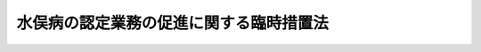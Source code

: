.. _S53HO104:

========================================
水俣病の認定業務の促進に関する臨時措置法
========================================

.. raw:: html
    
    
    <b>水俣病の認定業務の促進に関する臨時措置法<br>
    （昭和五十三年十一月十五日法律第百四号）</b><br><br><div align="right">最終改正：平成二一年七月一五日法律第八一号</div><br><p>
    </p><div class="arttitle"><a name="1000000000000000000000000000000000000000000000000100000000000000000000000000000">（目的）</a>
    </div><div class="item"><b>第一条</b>
    <a name="1000000000000000000000000000000000000000000000000100000000001000000000000000000"></a>
    　この法律は、水俣病にかかつた者の迅速かつ公正確実な救済のため、旧公害に係る健康被害の救済に関する特別措置法（昭和四十四年法律第九十号。以下「旧救済法」という。）又は<a href="/cgi-bin/idxrefer.cgi?H_FILE=%8f%ba%8e%6c%94%aa%96%40%88%ea%88%ea%88%ea&amp;REF_NAME=%8c%f6%8a%51%8c%92%8d%4e%94%ed%8a%51%82%cc%95%e2%8f%9e%93%99%82%c9%8a%d6%82%b7%82%e9%96%40%97%a5&amp;ANCHOR_F=&amp;ANCHOR_T=" target="inyo">公害健康被害の補償等に関する法律</a>
    （昭和四十八年法律第百十一号。以下「補償法」という。）による水俣病に係る認定等の申請をした者で認定等に関する処分を受けていないものについて認定等に関する処分を行う機関の特例を臨時に設けることにより、水俣病に係る認定に関する業務の促進を図ることを目的とする。
    </div>
    
    <p>
    </p><div class="arttitle"><a name="1000000000000000000000000000000000000000000000000200000000000000000000000000000">（認定等に関する処分を行う機関の特例）</a>
    </div><div class="item"><b>第二条</b>
    <a name="1000000000000000000000000000000000000000000000000200000000001000000000000000000"></a>
    　旧救済法又は<a href="/cgi-bin/idxrefer.cgi?H_FILE=%8f%ba%8e%6c%94%aa%96%40%88%ea%88%ea%88%ea&amp;REF_NAME=%95%e2%8f%9e%96%40&amp;ANCHOR_F=&amp;ANCHOR_T=" target="inyo">補償法</a>
    による水俣病に係る認定又は決定の申請（以下「認定等の申請」という。）をした者で次の各号に掲げるものは、環境大臣に対して、当該認定等の申請が、旧救済法によるものである場合にあつては当該認定等の申請に係る水俣病が旧救済法第二条第一項の規定により定められた指定地域に係る水質の汚濁の影響によるものである旨の認定を、<a href="/cgi-bin/idxrefer.cgi?H_FILE=%8f%ba%8e%6c%94%aa%96%40%88%ea%88%ea%88%ea&amp;REF_NAME=%95%e2%8f%9e%96%40&amp;ANCHOR_F=&amp;ANCHOR_T=" target="inyo">補償法</a>
    によるものである場合にあつては当該認定等の申請に係る水俣病が<a href="/cgi-bin/idxrefer.cgi?H_FILE=%8f%ba%8e%6c%94%aa%96%40%88%ea%88%ea%88%ea&amp;REF_NAME=%95%e2%8f%9e%96%40%91%e6%93%f1%8f%f0%91%e6%93%f1%8d%80&amp;ANCHOR_F=1000000000000000000000000000000000000000000000000200000000002000000000000000000&amp;ANCHOR_T=1000000000000000000000000000000000000000000000000200000000002000000000000000000#1000000000000000000000000000000000000000000000000200000000002000000000000000000" target="inyo">補償法第二条第二項</a>
    の規定により定められた第二種地域に係る水質の汚濁の影響によるものである旨の認定を、それぞれ、<a href="/cgi-bin/idxrefer.cgi?H_FILE=%95%bd%93%f1%88%ea%96%40%94%aa%88%ea&amp;REF_NAME=%90%85%96%93%95%61%94%ed%8a%51%8e%d2%82%cc%8b%7e%8d%cf%8b%79%82%d1%90%85%96%93%95%61%96%e2%91%e8%82%cc%89%f0%8c%88%82%c9%8a%d6%82%b7%82%e9%93%c1%95%ca%91%5b%92%75%96%40&amp;ANCHOR_F=&amp;ANCHOR_T=" target="inyo">水俣病被害者の救済及び水俣病問題の解決に関する特別措置法</a>
    （平成二十一年法律第八十一号）附則<a href="/cgi-bin/idxrefer.cgi?H_FILE=%95%bd%93%f1%88%ea%96%40%94%aa%88%ea&amp;REF_NAME=%91%e6%93%f1%8f%f0&amp;ANCHOR_F=5000000000000000000000000000000000000000000000000000000000000000000000000000000&amp;ANCHOR_T=5000000000000000000000000000000000000000000000000000000000000000000000000000000#5000000000000000000000000000000000000000000000000000000000000000000000000000000" target="inyo">第二条</a>
    の規定の施行の日から当分の間、申請することができる。ただし、当該認定等の申請が、旧救済法によるものである場合にあつては当該認定等の申請について、<a href="/cgi-bin/idxrefer.cgi?H_FILE=%8f%ba%8e%6c%94%aa%96%40%88%ea%88%ea%88%ea&amp;REF_NAME=%95%e2%8f%9e%96%40&amp;ANCHOR_F=&amp;ANCHOR_T=" target="inyo">補償法</a>
    附則<a href="/cgi-bin/idxrefer.cgi?H_FILE=%8f%ba%8e%6c%94%aa%96%40%88%ea%88%ea%88%ea&amp;REF_NAME=%91%e6%8e%6c%8f%f0&amp;ANCHOR_F=5000000000000000000000000000000000000000000000000000000000000000000000000000000&amp;ANCHOR_T=5000000000000000000000000000000000000000000000000000000000000000000000000000000#5000000000000000000000000000000000000000000000000000000000000000000000000000000" target="inyo">第四条</a>
    の規定により旧救済法<a href="/cgi-bin/idxrefer.cgi?H_FILE=%8f%ba%8e%6c%94%aa%96%40%88%ea%88%ea%88%ea&amp;REF_NAME=%91%e6%8e%4f%8f%f0%91%e6%88%ea%8d%80&amp;ANCHOR_F=5000000000000000000000000000000000000000000000000000000000000000000000000000000&amp;ANCHOR_T=5000000000000000000000000000000000000000000000000000000000000000000000000000000#5000000000000000000000000000000000000000000000000000000000000000000000000000000" target="inyo">第三条第一項</a>
    の規定の例による公害被害者認定審査会の意見が、<a href="/cgi-bin/idxrefer.cgi?H_FILE=%8f%ba%8e%6c%94%aa%96%40%88%ea%88%ea%88%ea&amp;REF_NAME=%95%e2%8f%9e%96%40&amp;ANCHOR_F=&amp;ANCHOR_T=" target="inyo">補償法</a>
    によるものである場合にあつては当該認定等の申請について、<a href="/cgi-bin/idxrefer.cgi?H_FILE=%8f%ba%8e%6c%94%aa%96%40%88%ea%88%ea%88%ea&amp;REF_NAME=%95%e2%8f%9e%96%40%91%e6%8e%6c%8f%f0%91%e6%93%f1%8d%80&amp;ANCHOR_F=1000000000000000000000000000000000000000000000000400000000002000000000000000000&amp;ANCHOR_T=1000000000000000000000000000000000000000000000000400000000002000000000000000000#1000000000000000000000000000000000000000000000000400000000002000000000000000000" target="inyo">補償法第四条第二項</a>
    後段において準用する<a href="/cgi-bin/idxrefer.cgi?H_FILE=%8f%ba%8e%6c%94%aa%96%40%88%ea%88%ea%88%ea&amp;REF_NAME=%93%af%8f%f0%91%e6%88%ea%8d%80&amp;ANCHOR_F=1000000000000000000000000000000000000000000000000400000000001000000000000000000&amp;ANCHOR_T=1000000000000000000000000000000000000000000000000400000000001000000000000000000#1000000000000000000000000000000000000000000000000400000000001000000000000000000" target="inyo">同条第一項</a>
    後段の規定による公害健康被害認定審査会の意見が、それぞれ、県知事又は市の長（以下「県知事等」という。）に既に示されている場合は、この限りでない。
    <div class="number"><b><a name="1000000000000000000000000000000000000000000000000200000000001000000001000000000">一</a>
    </b>
    　<a href="/cgi-bin/idxrefer.cgi?H_FILE=%8f%ba%8e%6c%94%aa%96%40%88%ea%88%ea%88%ea&amp;REF_NAME=%95%e2%8f%9e%96%40&amp;ANCHOR_F=&amp;ANCHOR_T=" target="inyo">補償法</a>
    の施行の際旧救済法<a href="/cgi-bin/idxrefer.cgi?H_FILE=%8f%ba%8e%6c%94%aa%96%40%88%ea%88%ea%88%ea&amp;REF_NAME=%91%e6%8e%4f%8f%f0%91%e6%88%ea%8d%80&amp;ANCHOR_F=1000000000000000000000000000000000000000000000000300000000001000000000000000000&amp;ANCHOR_T=1000000000000000000000000000000000000000000000000300000000001000000000000000000#1000000000000000000000000000000000000000000000000300000000001000000000000000000" target="inyo">第三条第一項</a>
    の水俣病に係る認定の申請をしていた者で<a href="/cgi-bin/idxrefer.cgi?H_FILE=%8f%ba%8e%6c%94%aa%96%40%88%ea%88%ea%88%ea&amp;REF_NAME=%95%e2%8f%9e%96%40&amp;ANCHOR_F=&amp;ANCHOR_T=" target="inyo">補償法</a>
    附則<a href="/cgi-bin/idxrefer.cgi?H_FILE=%8f%ba%8e%6c%94%aa%96%40%88%ea%88%ea%88%ea&amp;REF_NAME=%91%e6%8f%5c%93%f1%8f%f0&amp;ANCHOR_F=5000000000000000000000000000000000000000000000000000000000000000000000000000000&amp;ANCHOR_T=5000000000000000000000000000000000000000000000000000000000000000000000000000000#5000000000000000000000000000000000000000000000000000000000000000000000000000000" target="inyo">第十二条</a>
    の規定により旧救済法<a href="/cgi-bin/idxrefer.cgi?H_FILE=%8f%ba%8e%6c%94%aa%96%40%88%ea%88%ea%88%ea&amp;REF_NAME=%91%e6%8e%4f%8f%f0%91%e6%88%ea%8d%80&amp;ANCHOR_F=5000000000000000000000000000000000000000000000000000000000000000000000000000000&amp;ANCHOR_T=5000000000000000000000000000000000000000000000000000000000000000000000000000000#5000000000000000000000000000000000000000000000000000000000000000000000000000000" target="inyo">第三条第一項</a>
    の規定の例による認定に関する処分を受けていないもの
    </div>
    <div class="number"><b><a name="1000000000000000000000000000000000000000000000000200000000001000000002000000000">二</a>
    </b>
    　<a href="/cgi-bin/idxrefer.cgi?H_FILE=%8f%ba%8e%6c%94%aa%96%40%88%ea%88%ea%88%ea&amp;REF_NAME=%95%e2%8f%9e%96%40%91%e6%8e%6c%8f%f0%91%e6%93%f1%8d%80&amp;ANCHOR_F=1000000000000000000000000000000000000000000000000400000000002000000000000000000&amp;ANCHOR_T=1000000000000000000000000000000000000000000000000400000000002000000000000000000#1000000000000000000000000000000000000000000000000400000000002000000000000000000" target="inyo">補償法第四条第二項</a>
    の水俣病に係る認定の申請をした者で<a href="/cgi-bin/idxrefer.cgi?H_FILE=%8f%ba%8e%6c%94%aa%96%40%88%ea%88%ea%88%ea&amp;REF_NAME=%93%af%8d%80&amp;ANCHOR_F=1000000000000000000000000000000000000000000000000400000000002000000000000000000&amp;ANCHOR_T=1000000000000000000000000000000000000000000000000400000000002000000000000000000#1000000000000000000000000000000000000000000000000400000000002000000000000000000" target="inyo">同項</a>
    の認定に関する処分を受けていないもの
    </div>
    <div class="number"><b><a name="1000000000000000000000000000000000000000000000000200000000001000000003000000000">三</a>
    </b>
    　前号に掲げる者（この項の規定による申請をした者を除く。）が死亡した場合（水俣病の認定業務の促進に関する臨時措置法の一部を改正する法律（昭和六十二年法律第八十二号）の施行前に死亡した場合を含む。）においてその死亡した者に係る<a href="/cgi-bin/idxrefer.cgi?H_FILE=%8f%ba%8e%6c%94%aa%96%40%88%ea%88%ea%88%ea&amp;REF_NAME=%95%e2%8f%9e%96%40%91%e6%8c%dc%8f%f0%91%e6%88%ea%8d%80&amp;ANCHOR_F=1000000000000000000000000000000000000000000000000500000000001000000000000000000&amp;ANCHOR_T=1000000000000000000000000000000000000000000000000500000000001000000000000000000#1000000000000000000000000000000000000000000000000500000000001000000000000000000" target="inyo">補償法第五条第一項</a>
    の水俣病に係る決定の申請をした者で<a href="/cgi-bin/idxrefer.cgi?H_FILE=%8f%ba%8e%6c%94%aa%96%40%88%ea%88%ea%88%ea&amp;REF_NAME=%93%af%8d%80&amp;ANCHOR_F=1000000000000000000000000000000000000000000000000500000000001000000000000000000&amp;ANCHOR_T=1000000000000000000000000000000000000000000000000500000000001000000000000000000#1000000000000000000000000000000000000000000000000500000000001000000000000000000" target="inyo">同項</a>
    の決定に関する処分を受けていないもの
    </div>
    </div>
    <div class="item"><b><a name="1000000000000000000000000000000000000000000000000200000000002000000000000000000">２</a>
    </b>
    　環境大臣は、前項の規定による申請を受けた場合には、当該申請者が、同項第一号に掲げる者である場合にあつては当該旧救済法第三条第一項の認定の申請を受けた県知事等に、前項第二号に掲げる者である場合にあつては当該<a href="/cgi-bin/idxrefer.cgi?H_FILE=%8f%ba%8e%6c%94%aa%96%40%88%ea%88%ea%88%ea&amp;REF_NAME=%95%e2%8f%9e%96%40%91%e6%8e%6c%8f%f0%91%e6%93%f1%8d%80&amp;ANCHOR_F=1000000000000000000000000000000000000000000000000400000000002000000000000000000&amp;ANCHOR_T=1000000000000000000000000000000000000000000000000400000000002000000000000000000#1000000000000000000000000000000000000000000000000400000000002000000000000000000" target="inyo">補償法第四条第二項</a>
    の認定の申請を受けた県知事等に、前項第三号に掲げる者である場合にあつては当該<a href="/cgi-bin/idxrefer.cgi?H_FILE=%8f%ba%8e%6c%94%aa%96%40%88%ea%88%ea%88%ea&amp;REF_NAME=%95%e2%8f%9e%96%40%91%e6%8c%dc%8f%f0%91%e6%88%ea%8d%80&amp;ANCHOR_F=1000000000000000000000000000000000000000000000000500000000001000000000000000000&amp;ANCHOR_T=1000000000000000000000000000000000000000000000000500000000001000000000000000000#1000000000000000000000000000000000000000000000000500000000001000000000000000000" target="inyo">補償法第五条第一項</a>
    の決定の申請を受けた県知事等に、それぞれ、自ら前項の認定に関する処分を行う旨の通知をした上で、審議会等（<a href="/cgi-bin/idxrefer.cgi?H_FILE=%8f%ba%93%f1%8e%4f%96%40%88%ea%93%f1%81%5a&amp;REF_NAME=%8d%91%89%c6%8d%73%90%ad%91%67%90%44%96%40&amp;ANCHOR_F=&amp;ANCHOR_T=" target="inyo">国家行政組織法</a>
    （昭和二十三年法律第百二十号）<a href="/cgi-bin/idxrefer.cgi?H_FILE=%8f%ba%93%f1%8e%4f%96%40%88%ea%93%f1%81%5a&amp;REF_NAME=%91%e6%94%aa%8f%f0&amp;ANCHOR_F=1000000000000000000000000000000000000000000000000800000000000000000000000000000&amp;ANCHOR_T=1000000000000000000000000000000000000000000000000800000000000000000000000000000#1000000000000000000000000000000000000000000000000800000000000000000000000000000" target="inyo">第八条</a>
    に規定する機関をいう。）で政令で定めるものの意見を聴いて、当該申請者（同項第三号に掲げる者にあつては、当該申請に係る死亡者）について同項の認定に関する処分を行う。
    </div>
    <div class="item"><b><a name="1000000000000000000000000000000000000000000000000200000000003000000000000000000">３</a>
    </b>
    　県知事等は、前項の通知を受けた後においては、当該通知に係る申請者が、第一項第一号に掲げる者である場合にあつては<a href="/cgi-bin/idxrefer.cgi?H_FILE=%8f%ba%8e%6c%94%aa%96%40%88%ea%88%ea%88%ea&amp;REF_NAME=%95%e2%8f%9e%96%40&amp;ANCHOR_F=&amp;ANCHOR_T=" target="inyo">補償法</a>
    附則<a href="/cgi-bin/idxrefer.cgi?H_FILE=%8f%ba%8e%6c%94%aa%96%40%88%ea%88%ea%88%ea&amp;REF_NAME=%91%e6%8e%6c%8f%f0&amp;ANCHOR_F=5000000000000000000000000000000000000000000000000000000000000000000000000000000&amp;ANCHOR_T=5000000000000000000000000000000000000000000000000000000000000000000000000000000#5000000000000000000000000000000000000000000000000000000000000000000000000000000" target="inyo">第四条</a>
    の規定により旧救済法<a href="/cgi-bin/idxrefer.cgi?H_FILE=%8f%ba%8e%6c%94%aa%96%40%88%ea%88%ea%88%ea&amp;REF_NAME=%91%e6%8e%4f%8f%f0%91%e6%88%ea%8d%80&amp;ANCHOR_F=5000000000000000000000000000000000000000000000000000000000000000000000000000000&amp;ANCHOR_T=5000000000000000000000000000000000000000000000000000000000000000000000000000000#5000000000000000000000000000000000000000000000000000000000000000000000000000000" target="inyo">第三条第一項</a>
    の規定の例による認定に関する処分を、第一項第二号に掲げる者である場合にあつては<a href="/cgi-bin/idxrefer.cgi?H_FILE=%8f%ba%8e%6c%94%aa%96%40%88%ea%88%ea%88%ea&amp;REF_NAME=%95%e2%8f%9e%96%40%91%e6%8e%6c%8f%f0%91%e6%93%f1%8d%80&amp;ANCHOR_F=1000000000000000000000000000000000000000000000000400000000002000000000000000000&amp;ANCHOR_T=1000000000000000000000000000000000000000000000000400000000002000000000000000000#1000000000000000000000000000000000000000000000000400000000002000000000000000000" target="inyo">補償法第四条第二項</a>
    の規定による認定に関する処分を、第一項第三号に掲げる者である場合にあつては<a href="/cgi-bin/idxrefer.cgi?H_FILE=%8f%ba%8e%6c%94%aa%96%40%88%ea%88%ea%88%ea&amp;REF_NAME=%95%e2%8f%9e%96%40%91%e6%8c%dc%8f%f0%91%e6%88%ea%8d%80&amp;ANCHOR_F=1000000000000000000000000000000000000000000000000500000000001000000000000000000&amp;ANCHOR_T=1000000000000000000000000000000000000000000000000500000000001000000000000000000#1000000000000000000000000000000000000000000000000500000000001000000000000000000" target="inyo">補償法第五条第一項</a>
    の規定による決定に関する処分を、それぞれ、当該申請者について行うことができない。
    </div>
    <div class="item"><b><a name="1000000000000000000000000000000000000000000000000200000000004000000000000000000">４</a>
    </b>
    　県知事等は、第二項の通知を受けた場合において、同項の規定による認定に関する処分を行うために必要な資料があるときは、直ちに、これらの資料を環境大臣に送付しなければならない。
    </div>
    <div class="item"><b><a name="1000000000000000000000000000000000000000000000000200000000005000000000000000000">５</a>
    </b>
    　環境大臣は、第二項の規定による認定に関する処分を行う場合において、必要な資料の提出を県知事等に求めることができる。
    </div>
    
    <p>
    </p><div class="item"><b><a name="1000000000000000000000000000000000000000000000000300000000000000000000000000000">第三条</a>
    </b>
    <a name="1000000000000000000000000000000000000000000000000300000000001000000000000000000"></a>
    　前条第一項第一号に掲げる者（同項の規定による申請をした者を除く。）が死亡した場合（この法律の施行前に死亡した場合を含む。）においては、同項中「申請（以下「認定等の申請」という。）をした者」とあるのは「申請（以下「認定等の申請」という。）をした者の遺族等」と、同項第一号中「受けていないもの」とあるのは「受けていないものが死亡した場合においてその死亡した者の<a href="/cgi-bin/idxrefer.cgi?H_FILE=%8f%ba%8e%6c%94%aa%96%40%88%ea%88%ea%88%ea&amp;REF_NAME=%95%e2%8f%9e%96%40%91%e6%8e%4f%8f%5c%8f%f0%91%e6%88%ea%8d%80&amp;ANCHOR_F=1000000000000000000000000000000000000000000000003000000000001000000000000000000&amp;ANCHOR_T=1000000000000000000000000000000000000000000000003000000000001000000000000000000#1000000000000000000000000000000000000000000000003000000000001000000000000000000" target="inyo">補償法第三十条第一項</a>
    に規定する遺族若しくは<a href="/cgi-bin/idxrefer.cgi?H_FILE=%8f%ba%8e%6c%94%aa%96%40%88%ea%88%ea%88%ea&amp;REF_NAME=%95%e2%8f%9e%96%40%91%e6%8e%4f%8f%5c%8c%dc%8f%f0%91%e6%88%ea%8d%80&amp;ANCHOR_F=1000000000000000000000000000000000000000000000003500000000001000000000000000000&amp;ANCHOR_T=1000000000000000000000000000000000000000000000003500000000001000000000000000000#1000000000000000000000000000000000000000000000003500000000001000000000000000000" target="inyo">補償法第三十五条第一項</a>
    各号に掲げる者又はその死亡した者について葬祭を行う者」と、<a href="/cgi-bin/idxrefer.cgi?H_FILE=%8f%ba%8e%6c%94%aa%96%40%88%ea%88%ea%88%ea&amp;REF_NAME=%93%af%8f%f0%91%e6%93%f1%8d%80&amp;ANCHOR_F=1000000000000000000000000000000000000000000000003500000000002000000000000000000&amp;ANCHOR_T=1000000000000000000000000000000000000000000000003500000000002000000000000000000#1000000000000000000000000000000000000000000000003500000000002000000000000000000" target="inyo">同条第二項</a>
    中「当該旧救済法<a href="/cgi-bin/idxrefer.cgi?H_FILE=%8f%ba%8e%6c%94%aa%96%40%88%ea%88%ea%88%ea&amp;REF_NAME=%91%e6%8e%4f%8f%f0%91%e6%88%ea%8d%80&amp;ANCHOR_F=1000000000000000000000000000000000000000000000000300000000001000000000000000000&amp;ANCHOR_T=1000000000000000000000000000000000000000000000000300000000001000000000000000000#1000000000000000000000000000000000000000000000000300000000001000000000000000000" target="inyo">第三条第一項</a>
    の認定の申請」とあるのは「当該申請に係る死亡者に係る旧救済法<a href="/cgi-bin/idxrefer.cgi?H_FILE=%8f%ba%8e%6c%94%aa%96%40%88%ea%88%ea%88%ea&amp;REF_NAME=%91%e6%8e%4f%8f%f0%91%e6%88%ea%8d%80&amp;ANCHOR_F=1000000000000000000000000000000000000000000000000300000000001000000000000000000&amp;ANCHOR_T=1000000000000000000000000000000000000000000000000300000000001000000000000000000#1000000000000000000000000000000000000000000000000300000000001000000000000000000" target="inyo">第三条第一項</a>
    の認定の申請」と、「<a href="/cgi-bin/idxrefer.cgi?H_FILE=%8f%ba%8e%6c%94%aa%96%40%88%ea%88%ea%88%ea&amp;REF_NAME=%93%af%8d%80%91%e6%8e%4f%8d%86&amp;ANCHOR_F=1000000000000000000000000000000000000000000000000300000000001000000003000000000&amp;ANCHOR_T=1000000000000000000000000000000000000000000000000300000000001000000003000000000#1000000000000000000000000000000000000000000000000300000000001000000003000000000" target="inyo">同項第三号</a>
    に掲げる者」とあるのは「<a href="/cgi-bin/idxrefer.cgi?H_FILE=%8f%ba%8e%6c%94%aa%96%40%88%ea%88%ea%88%ea&amp;REF_NAME=%93%af%8d%80%91%e6%88%ea%8d%86&amp;ANCHOR_F=1000000000000000000000000000000000000000000000000300000000001000000001000000000&amp;ANCHOR_T=1000000000000000000000000000000000000000000000000300000000001000000001000000000#1000000000000000000000000000000000000000000000000300000000001000000001000000000" target="inyo">同項第一号</a>
    及び<a href="/cgi-bin/idxrefer.cgi?H_FILE=%8f%ba%8e%6c%94%aa%96%40%88%ea%88%ea%88%ea&amp;REF_NAME=%91%e6%8e%4f%8d%86&amp;ANCHOR_F=1000000000000000000000000000000000000000000000000300000000001000000003000000000&amp;ANCHOR_T=1000000000000000000000000000000000000000000000000300000000001000000003000000000#1000000000000000000000000000000000000000000000000300000000001000000003000000000" target="inyo">第三号</a>
    に掲げる者」と、<a href="/cgi-bin/idxrefer.cgi?H_FILE=%8f%ba%8e%6c%94%aa%96%40%88%ea%88%ea%88%ea&amp;REF_NAME=%93%af%8f%f0%91%e6%8e%4f%8d%80&amp;ANCHOR_F=1000000000000000000000000000000000000000000000000300000000003000000000000000000&amp;ANCHOR_T=1000000000000000000000000000000000000000000000000300000000003000000000000000000#1000000000000000000000000000000000000000000000000300000000003000000000000000000" target="inyo">同条第三項</a>
    中「当該申請者」とあるのは「当該申請に係る死亡者」と読み替えて、これらの規定を適用する。
    </div>
    
    <p>
    </p><div class="arttitle"><a name="1000000000000000000000000000000000000000000000000400000000000000000000000000000">（認定審査の促進）</a>
    </div><div class="item"><b>第四条</b>
    <a name="1000000000000000000000000000000000000000000000000400000000001000000000000000000"></a>
    　県知事等は、認定等の申請をした者で第二条第一項各号に掲げるものの迅速かつ公正確実な救済のため特に必要があると認めるときは、環境大臣と協議の上、環境大臣に対して、当該認定等の申請に係る事案を移送することができる。
    </div>
    <div class="item"><b><a name="1000000000000000000000000000000000000000000000000400000000002000000000000000000">２</a>
    </b>
    　県知事等は、前項の規定により事案を移送しようとするときは、当該移送に係る認定等の申請をした者の同意を得なければならない。
    </div>
    <div class="item"><b><a name="1000000000000000000000000000000000000000000000000400000000003000000000000000000">３</a>
    </b>
    　第一項の規定により事案が移送されたときは、当該移送に係る認定等の申請をした者は、第二条第一項の規定に基づき環境大臣に対して申請を行つたものとみなす。
    </div>
    
    <p>
    </p><div class="arttitle"><a name="1000000000000000000000000000000000000000000000000500000000000000000000000000000">（認定の効力）</a>
    </div><div class="item"><b>第五条</b>
    <a name="1000000000000000000000000000000000000000000000000500000000001000000000000000000"></a>
    　第二条第二項の規定による認定を受けた者は、政令で定めるところにより、<a href="/cgi-bin/idxrefer.cgi?H_FILE=%8f%ba%8e%6c%94%aa%96%40%88%ea%88%ea%88%ea&amp;REF_NAME=%95%e2%8f%9e%96%40&amp;ANCHOR_F=&amp;ANCHOR_T=" target="inyo">補償法</a>
    による認定を受けた者とみなす。
    </div>
    <div class="item"><b><a name="1000000000000000000000000000000000000000000000000500000000002000000000000000000">２</a>
    </b>
    　前項の規定により<a href="/cgi-bin/idxrefer.cgi?H_FILE=%8f%ba%8e%6c%94%aa%96%40%88%ea%88%ea%88%ea&amp;REF_NAME=%95%e2%8f%9e%96%40&amp;ANCHOR_F=&amp;ANCHOR_T=" target="inyo">補償法</a>
    による認定を受けた者とみなされる者の水俣病に係る<a href="/cgi-bin/idxrefer.cgi?H_FILE=%8f%ba%8e%6c%94%aa%96%40%88%ea%88%ea%88%ea&amp;REF_NAME=%95%e2%8f%9e%96%40%91%e6%8e%b5%8f%f0%91%e6%88%ea%8d%80&amp;ANCHOR_F=1000000000000000000000000000000000000000000000000700000000001000000000000000000&amp;ANCHOR_T=1000000000000000000000000000000000000000000000000700000000001000000000000000000#1000000000000000000000000000000000000000000000000700000000001000000000000000000" target="inyo">補償法第七条第一項</a>
    の規定による認定の有効期間の始期は、次の各号に掲げる区分に応じて当該各号に定める日とする。
    <div class="number"><b><a name="1000000000000000000000000000000000000000000000000500000000002000000001000000000">一</a>
    </b>
    　当該認定に係る申請者が第二条第一項第一号に掲げる者である場合　<a href="/cgi-bin/idxrefer.cgi?H_FILE=%8f%ba%8e%6c%94%aa%96%40%88%ea%88%ea%88%ea&amp;REF_NAME=%95%e2%8f%9e%96%40&amp;ANCHOR_F=&amp;ANCHOR_T=" target="inyo">補償法</a>
    の施行の日
    </div>
    <div class="number"><b><a name="1000000000000000000000000000000000000000000000000500000000002000000002000000000">二</a>
    </b>
    　当該認定に係る申請者が第二条第一項第二号に掲げる者である場合　当該<a href="/cgi-bin/idxrefer.cgi?H_FILE=%8f%ba%8e%6c%94%aa%96%40%88%ea%88%ea%88%ea&amp;REF_NAME=%95%e2%8f%9e%96%40%91%e6%8e%6c%8f%f0%91%e6%93%f1%8d%80&amp;ANCHOR_F=1000000000000000000000000000000000000000000000000400000000002000000000000000000&amp;ANCHOR_T=1000000000000000000000000000000000000000000000000400000000002000000000000000000#1000000000000000000000000000000000000000000000000400000000002000000000000000000" target="inyo">補償法第四条第二項</a>
    の認定の申請のあつた日
    </div>
    <div class="number"><b><a name="1000000000000000000000000000000000000000000000000500000000002000000003000000000">三</a>
    </b>
    　当該認定に係る申請者が第二条第一項第三号に掲げる者である場合　当該<a href="/cgi-bin/idxrefer.cgi?H_FILE=%8f%ba%8e%6c%94%aa%96%40%88%ea%88%ea%88%ea&amp;REF_NAME=%95%e2%8f%9e%96%40%91%e6%8c%dc%8f%f0%91%e6%88%ea%8d%80&amp;ANCHOR_F=1000000000000000000000000000000000000000000000000500000000001000000000000000000&amp;ANCHOR_T=1000000000000000000000000000000000000000000000000500000000001000000000000000000#1000000000000000000000000000000000000000000000000500000000001000000000000000000" target="inyo">補償法第五条第一項</a>
    の決定の申請に係る<a href="/cgi-bin/idxrefer.cgi?H_FILE=%8f%ba%8e%6c%94%aa%96%40%88%ea%88%ea%88%ea&amp;REF_NAME=%95%e2%8f%9e%96%40%91%e6%8e%6c%8f%f0%91%e6%93%f1%8d%80&amp;ANCHOR_F=1000000000000000000000000000000000000000000000000400000000002000000000000000000&amp;ANCHOR_T=1000000000000000000000000000000000000000000000000400000000002000000000000000000#1000000000000000000000000000000000000000000000000400000000002000000000000000000" target="inyo">補償法第四条第二項</a>
    の認定の申請のあつた日
    </div>
    </div>
    <div class="item"><b><a name="1000000000000000000000000000000000000000000000000500000000003000000000000000000">３</a>
    </b>
    　<a href="/cgi-bin/idxrefer.cgi?H_FILE=%8f%ba%8e%6c%94%aa%96%40%88%ea%88%ea%88%ea&amp;REF_NAME=%95%e2%8f%9e%96%40&amp;ANCHOR_F=&amp;ANCHOR_T=" target="inyo">補償法</a>
    附則<a href="/cgi-bin/idxrefer.cgi?H_FILE=%8f%ba%8e%6c%94%aa%96%40%88%ea%88%ea%88%ea&amp;REF_NAME=%91%e6%98%5a%8f%f0&amp;ANCHOR_F=5000000000000000000000000000000000000000000000000000000000000000000000000000000&amp;ANCHOR_T=5000000000000000000000000000000000000000000000000000000000000000000000000000000#5000000000000000000000000000000000000000000000000000000000000000000000000000000" target="inyo">第六条</a>
    の規定の適用については、第二条第一項第一号に掲げる者で同条第二項の規定による認定を受けたものは、<a href="/cgi-bin/idxrefer.cgi?H_FILE=%8f%ba%8e%6c%94%aa%96%40%88%ea%88%ea%88%ea&amp;REF_NAME=%95%e2%8f%9e%96%40&amp;ANCHOR_F=&amp;ANCHOR_T=" target="inyo">補償法</a>
    附則<a href="/cgi-bin/idxrefer.cgi?H_FILE=%8f%ba%8e%6c%94%aa%96%40%88%ea%88%ea%88%ea&amp;REF_NAME=%91%e6%8e%6c%8f%f0&amp;ANCHOR_F=5000000000000000000000000000000000000000000000000000000000000000000000000000000&amp;ANCHOR_T=5000000000000000000000000000000000000000000000000000000000000000000000000000000#5000000000000000000000000000000000000000000000000000000000000000000000000000000" target="inyo">第四条</a>
    の規定により旧救済法<a href="/cgi-bin/idxrefer.cgi?H_FILE=%8f%ba%8e%6c%94%aa%96%40%88%ea%88%ea%88%ea&amp;REF_NAME=%91%e6%8e%4f%8f%f0%91%e6%88%ea%8d%80&amp;ANCHOR_F=5000000000000000000000000000000000000000000000000000000000000000000000000000000&amp;ANCHOR_T=5000000000000000000000000000000000000000000000000000000000000000000000000000000#5000000000000000000000000000000000000000000000000000000000000000000000000000000" target="inyo">第三条第一項</a>
    の規定の例による認定を受けた者とみなす。この場合においては、<a href="/cgi-bin/idxrefer.cgi?H_FILE=%8f%ba%8e%6c%94%aa%96%40%88%ea%88%ea%88%ea&amp;REF_NAME=%95%e2%8f%9e%96%40&amp;ANCHOR_F=&amp;ANCHOR_T=" target="inyo">補償法</a>
    附則<a href="/cgi-bin/idxrefer.cgi?H_FILE=%8f%ba%8e%6c%94%aa%96%40%88%ea%88%ea%88%ea&amp;REF_NAME=%91%e6%94%aa%8f%f0&amp;ANCHOR_F=5000000000000000000000000000000000000000000000000000000000000000000000000000000&amp;ANCHOR_T=5000000000000000000000000000000000000000000000000000000000000000000000000000000#5000000000000000000000000000000000000000000000000000000000000000000000000000000" target="inyo">第八条</a>
    中「なお従前の例によることとされる場合」とあるのは、「なお従前の例によることとされる場合（水俣病の認定業務の促進に関する臨時措置法（昭和五十三年法律第百四号）第五条第三項の規定による場合を含む。）」と読み替えて、同条の規定を適用する。
    </div>
    
    <p>
    </p><div class="arttitle"><a name="1000000000000000000000000000000000000000000000000600000000000000000000000000000">（異議申立ての場合における鑑定）</a>
    </div><div class="item"><b>第六条</b>
    <a name="1000000000000000000000000000000000000000000000000600000000001000000000000000000"></a>
    　環境大臣は、第二条第二項の規定による認定に関する処分についての<a href="/cgi-bin/idxrefer.cgi?H_FILE=%8f%ba%8e%4f%8e%b5%96%40%88%ea%98%5a%81%5a&amp;REF_NAME=%8d%73%90%ad%95%73%95%9e%90%52%8d%b8%96%40&amp;ANCHOR_F=&amp;ANCHOR_T=" target="inyo">行政不服審査法</a>
    （昭和三十七年法律第百六十号）に基づく異議申立ての審理をする場合においては、<a href="/cgi-bin/idxrefer.cgi?H_FILE=%8f%ba%8e%4f%8e%b5%96%40%88%ea%98%5a%81%5a&amp;REF_NAME=%93%af%96%40%91%e6%8e%6c%8f%5c%94%aa%8f%f0&amp;ANCHOR_F=1000000000000000000000000000000000000000000000004800000000000000000000000000000&amp;ANCHOR_T=1000000000000000000000000000000000000000000000004800000000000000000000000000000#1000000000000000000000000000000000000000000000004800000000000000000000000000000" target="inyo">同法第四十八条</a>
    において準用する<a href="/cgi-bin/idxrefer.cgi?H_FILE=%8f%ba%8e%4f%8e%b5%96%40%88%ea%98%5a%81%5a&amp;REF_NAME=%93%af%96%40%91%e6%93%f1%8f%5c%8e%b5%8f%f0&amp;ANCHOR_F=1000000000000000000000000000000000000000000000002700000000000000000000000000000&amp;ANCHOR_T=1000000000000000000000000000000000000000000000002700000000000000000000000000000#1000000000000000000000000000000000000000000000002700000000000000000000000000000" target="inyo">同法第二十七条</a>
    の規定による公害健康被害補償不服審査会の委員及び当該異議申立てに係る患者の主治の医師（患者が死亡した場合にあつては、当該死亡した患者の主治の医師であつた者）の鑑定を求め、これを尊重するよう努めなければならない。
    </div>
    
    <p>
    </p><div class="arttitle"><a name="1000000000000000000000000000000000000000000000000700000000000000000000000000000">（環境省令への委任）</a>
    </div><div class="item"><b>第七条</b>
    <a name="1000000000000000000000000000000000000000000000000700000000001000000000000000000"></a>
    　この法律に定めるもののほか、第二条第一項の認定の申請その他この法律の実施のための手続に関し必要な事項は、環境省令で定める。
    </div>
    
    
    <br><a name="5000000000000000000000000000000000000000000000000000000000000000000000000000000"></a>
    　　　<a name="5000000001000000000000000000000000000000000000000000000000000000000000000000000"><b>附　則</b></a>
    <br><p></p><div class="arttitle">（施行期日）</div>
    <div class="item"><b>１</b>
    　この法律は、公布の日から起算して三月を超えない範囲内において政令で定める日から施行する。
    </div>
    <div class="arttitle">（環境庁設置法の一部改正）</div>
    <div class="item"><b>２</b>
    　環境庁設置法（昭和四十六年法律第八十八号）の一部を次のように改正する。<br>　　　第四条第二十六号の次に次の一号を加える。<br>　　　二十六の二　水俣病の認定業務の促進に関する臨時措置法（昭和五十三年法律第百四号）の施行に関する事務を処理すること。<br>　　　第五条第三項中「、第二十六号及び第二十七号」を「及び第二十六号から第二十七号まで」に改め、「公害健康被害補償不服審査会」の下に「及び臨時水俣病認定審査会」を加える。<br>　第五条の二第二項中「第二十六号」の下に「及び第二十六号の二」を加え、「除く。）及び」を「除く。）並びに」に改め、「公害健康被害補償不服審査会」の下に「及び臨時水俣病認定審査会」を加える。<br>　第十一条第一項の表中瀬戸内海環境保全審議会の項の次に次のように加える。<br><table border><tr valign="top"><td>
    臨時水俣病認定審査会</td>
    <td>
    水俣病の認定業務の促進に関する臨時措置法の規定によりその権限に属させられた事項を行うこと。</td>
    </tr></table><br></div>
    
    <br>　　　<a name="5000000002000000000000000000000000000000000000000000000000000000000000000000000"><b>附　則　（昭和五八年一二月二日法律第七八号）　抄</b></a>
    <br><p></p><div class="item"><b>１</b>
    　この法律（第一条を除く。）は、昭和五十九年七月一日から施行する。
    </div>
    
    <br>　　　<a name="5000000003000000000000000000000000000000000000000000000000000000000000000000000"><b>附　則　（昭和五九年五月八日法律第二六号）</b></a>
    <br><p>
    　この法律は、公布の日から施行する。
    
    
    <br>　　　<a name="5000000004000000000000000000000000000000000000000000000000000000000000000000000"><b>附　則　（昭和六二年九月一日法律第八二号）</b></a>
    <br></p><p>
    　この法律は、昭和六十二年十月一日から施行する。
    
    
    <br>　　　<a name="5000000005000000000000000000000000000000000000000000000000000000000000000000000"><b>附　則　（昭和六二年九月二六日法律第九七号）　抄</b></a>
    <br></p><p>
    </p><div class="arttitle">（施行期日）</div>
    <div class="item"><b>第一条</b>
    　この法律は、公布の日から起算して三月を超え六月を超えない範囲内において政令で定める日から施行する。
    </div>
    
    <br>　　　<a name="5000000006000000000000000000000000000000000000000000000000000000000000000000000"><b>附　則　（平成二年六月二九日法律第五七号）</b></a>
    <br><p>
    　この法律は、平成二年十月一日から施行する。
    
    
    <br>　　　<a name="5000000007000000000000000000000000000000000000000000000000000000000000000000000"><b>附　則　（平成五年一一月一二日法律第八七号）</b></a>
    <br></p><p>
    　この法律は、公布の日から施行する。
    
    
    <br>　　　<a name="5000000008000000000000000000000000000000000000000000000000000000000000000000000"><b>附　則　（平成一一年七月一六日法律第一〇二号）　抄</b></a>
    <br></p><p>
    </p><div class="arttitle">（施行期日）</div>
    <div class="item"><b>第一条</b>
    　この法律は、内閣法の一部を改正する法律（平成十一年法律第八十八号）の施行の日から施行する。ただし、次の各号に掲げる規定は、当該各号に定める日から施行する。
    <div class="number"><b>二</b>
    　附則第十条第一項及び第五項、第十四条第三項、第二十三条、第二十八条並びに第三十条の規定　公布の日
    </div>
    </div>
    
    <p>
    </p><div class="arttitle">（職員の身分引継ぎ）</div>
    <div class="item"><b>第三条</b>
    　この法律の施行の際現に従前の総理府、法務省、外務省、大蔵省、文部省、厚生省、農林水産省、通商産業省、運輸省、郵政省、労働省、建設省又は自治省（以下この条において「従前の府省」という。）の職員（国家行政組織法（昭和二十三年法律第百二十号）第八条の審議会等の会長又は委員長及び委員、中央防災会議の委員、日本工業標準調査会の会長及び委員並びに　これらに類する者として政令で定めるものを除く。）である者は、別に辞令を発せられない限り、同一の勤務条件をもって、この法律の施行後の内閣府、総務省、法務省、外務省、財務省、文部科学省、厚生労働省、農林水産省、経済産業省、国土交通省若しくは環境省（以下この条において「新府省」という。）又はこれに置かれる部局若しくは機関のうち、この法律の施行の際現に当該職員が属する従前の府省又はこれに置かれる部局若しくは機関の相当の新府省又はこれに置かれる部局若しくは機関として政令で定めるものの相当の職員となるものとする。
    </div>
    
    <p>
    </p><div class="arttitle">（別に定める経過措置）</div>
    <div class="item"><b>第三十条</b>
    　第二条から前条までに規定するもののほか、この法律の施行に伴い必要となる経過措置は、別に法律で定める。
    </div>
    
    <br>　　　<a name="5000000009000000000000000000000000000000000000000000000000000000000000000000000"><b>附　則　（平成一一年一二月二二日法律第一六〇号）　抄</b></a>
    <br><p>
    </p><div class="arttitle">（施行期日）</div>
    <div class="item"><b>第一条</b>
    　この法律（第二条及び第三条を除く。）は、平成十三年一月六日から施行する。
    </div>
    
    <br>　　　<a name="5000000010000000000000000000000000000000000000000000000000000000000000000000000"><b>附　則　（平成二一年七月一五日法律第八一号）　抄</b></a>
    <br><p>
    </p><div class="arttitle">（施行期日）</div>
    <div class="item"><b>第一条</b>
    　この法律は、公布の日から施行する。
    </div>
    
    <p>
    </p><div class="arttitle">（水俣病の認定業務の促進に関する臨時措置法の一部改正に伴う経過措置）</div>
    <div class="item"><b>第三条</b>
    　この法律の施行前に前条の規定による改正前の水俣病の認定業務の促進に関する臨時措置法第二条第二項の規定により行われた認定に関する処分は、前条の規定による改正後の水俣病の認定業務の促進に関する臨時措置法第二条第二項の規定により行われた認定に関する処分とみなす。
    </div>
    
    <br><br>